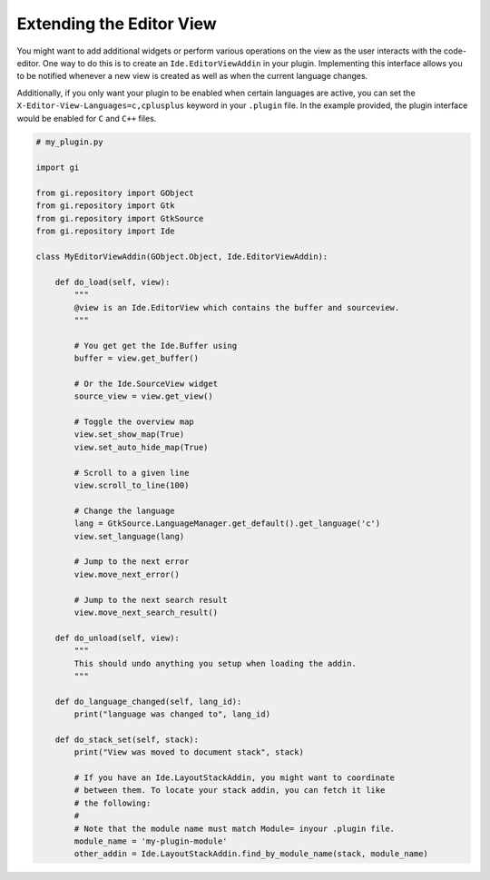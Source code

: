 #########################
Extending the Editor View
#########################

You might want to add additional widgets or perform various operations on the view as the user interacts with the code-editor.
One way to do this is to create an ``Ide.EditorViewAddin`` in your plugin.
Implementing this interface allows you to be notified whenever a new view is created as well as when the current language changes.

Additionally, if you only want your plugin to be enabled when certain languages are active, you can set the ``X-Editor-View-Languages=c,cplusplus`` keyword in your ``.plugin`` file.
In the example provided, the plugin interface would be enabled for ``C`` and ``C++`` files.

.. code-block:: python3

   # my_plugin.py

   import gi

   from gi.repository import GObject
   from gi.repository import Gtk
   from gi.repository import GtkSource
   from gi.repository import Ide

   class MyEditorViewAddin(GObject.Object, Ide.EditorViewAddin):

       def do_load(self, view):
           """
           @view is an Ide.EditorView which contains the buffer and sourceview.
           """

           # You get get the Ide.Buffer using
           buffer = view.get_buffer()

           # Or the Ide.SourceView widget
           source_view = view.get_view()

           # Toggle the overview map
           view.set_show_map(True)
           view.set_auto_hide_map(True)

           # Scroll to a given line
           view.scroll_to_line(100)

           # Change the language
           lang = GtkSource.LanguageManager.get_default().get_language('c')
           view.set_language(lang)

           # Jump to the next error
           view.move_next_error()

           # Jump to the next search result
           view.move_next_search_result()

       def do_unload(self, view):
           """
           This should undo anything you setup when loading the addin.
           """

       def do_language_changed(self, lang_id):
           print("language was changed to", lang_id)

       def do_stack_set(self, stack):
           print("View was moved to document stack", stack)

           # If you have an Ide.LayoutStackAddin, you might want to coordinate
           # between them. To locate your stack addin, you can fetch it like
           # the following:
           #
           # Note that the module name must match Module= inyour .plugin file.
           module_name = 'my-plugin-module'
           other_addin = Ide.LayoutStackAddin.find_by_module_name(stack, module_name)

